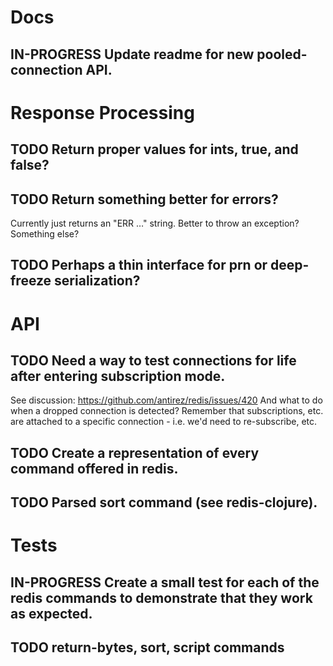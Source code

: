 #+TODO: TODO IN-PROGRESS REVIEW DONE
* Docs
** IN-PROGRESS Update readme for new pooled-connection API.
* Response Processing
** TODO Return proper values for ints, true, and false?
** TODO Return something better for errors?
Currently just returns an "ERR ..." string. Better to throw an exception?
Something else?
** TODO Perhaps a thin interface for prn or deep-freeze serialization?
* API
** TODO Need a way to test connections for life after entering subscription mode.
   See discussion: https://github.com/antirez/redis/issues/420
   And what to do when a dropped connection is detected? Remember that
   subscriptions, etc. are attached to a specific connection - i.e. we'd need
   to re-subscribe, etc.
** TODO Create a representation of every command offered in redis.
** TODO Parsed sort command (see redis-clojure).
* Tests
** IN-PROGRESS Create a small test for each of the redis commands to demonstrate that they work as expected.
** TODO return-bytes, sort, script commands
